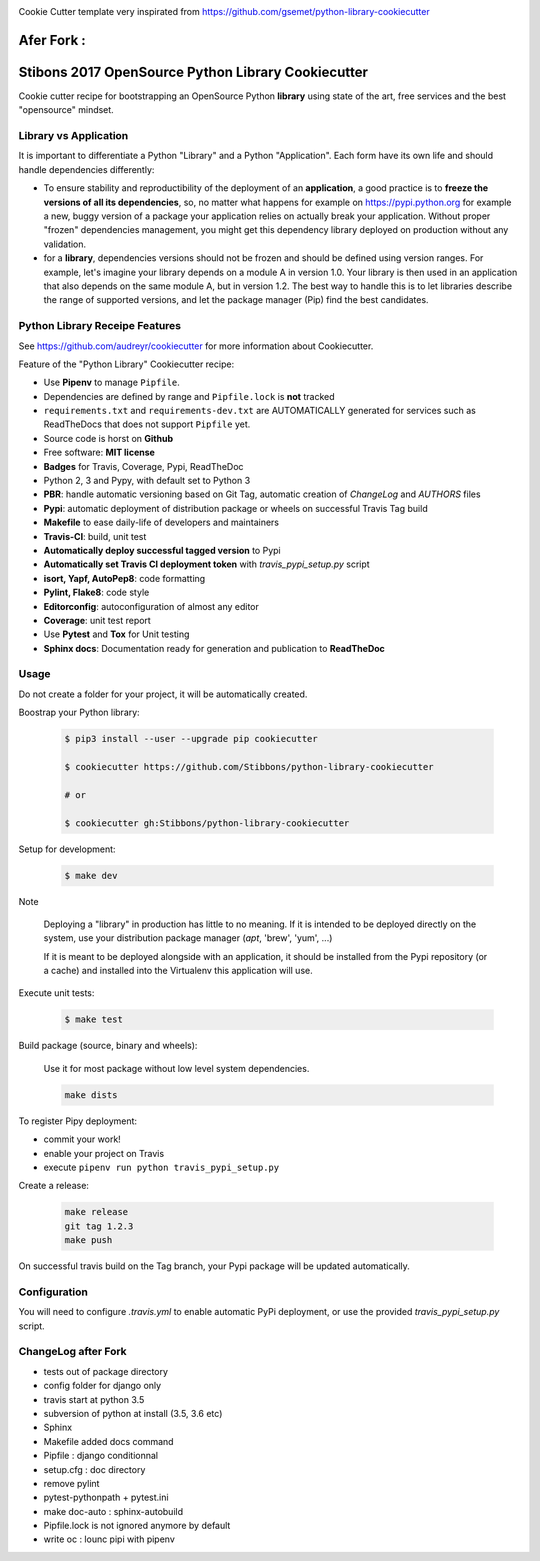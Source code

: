 .. image:: https://travis-ci.org/jgirardet/python-library-cookiecutter.svg?branch=master
    :target: https://travis-ci.org/jgirardet/python-library-cookiecutter



Cookie Cutter template very inspirated from https://github.com/gsemet/python-library-cookiecutter



Afer Fork : 
============


Stibons 2017 OpenSource Python Library Cookiecutter
===================================================

.. image:: https://travis-ci.org/Stibbons/python-library-cookiecutter.svg?branch=master
    :target: https://travis-ci.org/Stibbons/python-library-cookiecutter

Cookie cutter recipe for bootstrapping an OpenSource Python **library** using state of the art,
free services and the best "opensource" mindset.


Library vs Application
----------------------

It is important to differentiate a Python "Library" and a Python "Application". Each form have its
own life and should handle dependencies differently:

- To ensure stability and reproductibility of the deployment of an **application**, a good practice
  is to **freeze the versions of all its dependencies**, so, no matter what happens for example on
  https://pypi.python.org for example a new, buggy version of a package your application relies on
  actually break your application. Without proper "frozen" dependencies management, you might get
  this dependency library deployed on production without any validation.

- for a **library**, dependencies versions should not be frozen and should be defined using version
  ranges.
  For example, let's imagine your library depends on a module A in version 1.0. Your library is
  then used in an application that also depends on the same module A, but in version 1.2. The best
  way to handle this is to let libraries describe the range of supported versions, and let the
  package manager (Pip) find the best candidates.


Python Library Receipe Features
------------------------------

See https://github.com/audreyr/cookiecutter for more information about Cookiecutter.

Feature of the "Python Library" Cookiecutter recipe:

- Use **Pipenv** to manage ``Pipfile``.
- Dependencies are defined by range and ``Pipfile.lock`` is **not** tracked
- ``requirements.txt`` and ``requirements-dev.txt`` are AUTOMATICALLY generated for services
  such as ReadTheDocs that does not support ``Pipfile`` yet.
- Source code is horst on **Github**
- Free software: **MIT license**
- **Badges** for Travis, Coverage, Pypi, ReadTheDoc
- Python 2, 3 and Pypy, with default set to Python 3
- **PBR**: handle automatic versioning based on Git Tag, automatic creation of `ChangeLog` and
  `AUTHORS` files
- **Pypi**: automatic deployment of distribution package or wheels on successful Travis Tag build
- **Makefile** to ease daily-life of developers and maintainers
- **Travis-CI**: build, unit test
- **Automatically deploy successful tagged version** to Pypi
- **Automatically set Travis CI deployment token** with `travis_pypi_setup.py` script
- **isort, Yapf, AutoPep8**: code formatting
- **Pylint, Flake8**: code style
- **Editorconfig**: autoconfiguration of almost any editor
- **Coverage**: unit test report
- Use **Pytest** and **Tox** for Unit testing
- **Sphinx docs**: Documentation ready for generation and publication to **ReadTheDoc**

Usage
-----

Do not create a folder for your project, it will be automatically created.

Boostrap your Python library:

    .. code-block:: bash

        $ pip3 install --user --upgrade pip cookiecutter

        $ cookiecutter https://github.com/Stibbons/python-library-cookiecutter

        # or

        $ cookiecutter gh:Stibbons/python-library-cookiecutter

Setup for development:

    .. code-block:: bash

        $ make dev

Note

    Deploying a "library" in production has little to no meaning. If it is intended to be deployed
    directly on the system, use your distribution package manager (`apt`, 'brew', 'yum', ...)

    If it is meant to be deployed alongside with an application, it should be installed from the
    Pypi repository (or a cache) and installed into the Virtualenv this application will use.

Execute unit tests:

    .. code-block:: bash

        $ make test

Build package (source, binary and wheels):

    Use it for most package without low level system dependencies.

    .. code-block:: bash

        make dists

To register Pipy deployment:

- commit your work!
- enable your project on Travis
- execute ``pipenv run python travis_pypi_setup.py``

Create a release:

    .. code-block:: bash

        make release
        git tag 1.2.3
        make push

On successful travis build on the Tag branch, your Pypi package will be updated automatically.

Configuration
-------------

You will need to configure `.travis.yml` to enable automatic PyPi deployment, or use the provided
`travis_pypi_setup.py` script.

ChangeLog after Fork
----------------------
- tests out of package directory
- config folder for django only
- travis start at python 3.5
- subversion of python at install (3.5, 3.6 etc)
- Sphinx
- Makefile added docs command
- Pipfile : django conditionnal 
- setup.cfg : doc directory
- remove pylint
- pytest-pythonpath + pytest.ini
- make doc-auto : sphinx-autobuild
- Pipfile.lock is not ignored anymore  by default
- write oc : lounc pipi with pipenv 
